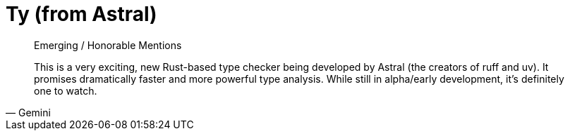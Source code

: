 = Ty (from Astral)

[,Gemini]
____
Emerging / Honorable Mentions

This is a very exciting, new Rust-based type checker being developed by Astral (the creators of ruff and uv). It promises dramatically faster and more powerful type analysis. While still in alpha/early development, it's definitely one to watch.
____